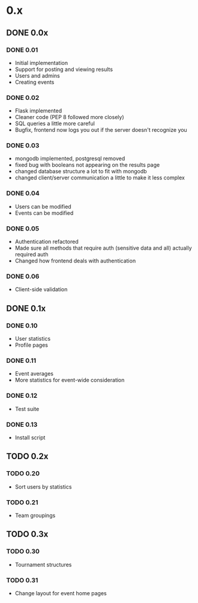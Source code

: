 * 0.x
** DONE 0.0x
   CLOSED: [2011-06-03 Fri 15:46]
*** DONE 0.01
    CLOSED: [2011-03-26 Sat 22:50]
- Initial implementation
- Support for posting and viewing results
- Users and admins
- Creating events
*** DONE 0.02
    CLOSED: [2011-04-11 Mon 19:13]
- Flask implemented
- Cleaner code (PEP 8 followed more closely)
- SQL queries a little more careful
- Bugfix, frontend now logs you out if the server doesn't recognize you
*** DONE 0.03
    CLOSED: [2011-04-12 Tue 22:11]
- mongodb implemented, postgresql removed
- fixed bug with booleans not appearing on the results page 
- changed database structure a lot to fit with mongodb
- changed client/server communication a little to make it less complex
*** DONE 0.04
    CLOSED: [2011-04-16 Sat 13:27]
- Users can be modified
- Events can be modified
*** DONE 0.05
    CLOSED: [2011-04-17 Sun 22:17]
- Authentication refactored
- Made sure all methods that require auth (sensitive data and all) actually required auth
- Changed how frontend deals with authentication 
*** DONE 0.06
    CLOSED: [2011-06-03 Fri 15:46]
- Client-side validation
** DONE 0.1x
   CLOSED: [2011-08-08 Mon 18:02]
*** DONE 0.10
    CLOSED: [2011-06-08 Wed 21:39]
- User statistics
- Profile pages
*** DONE 0.11
    CLOSED: [2011-07-06 Wed 16:44]
- Event averages
- More statistics for event-wide consideration
*** DONE 0.12
    CLOSED: [2011-08-08 Mon 17:49]
- Test suite
*** DONE 0.13
    CLOSED: [2011-08-08 Mon 18:02]
- Install script
** TODO 0.2x
*** TODO 0.20
- Sort users by statistics
*** TODO 0.21
- Team groupings
** TODO 0.3x
*** TODO 0.30
- Tournament structures
*** TODO 0.31
- Change layout for event home pages
